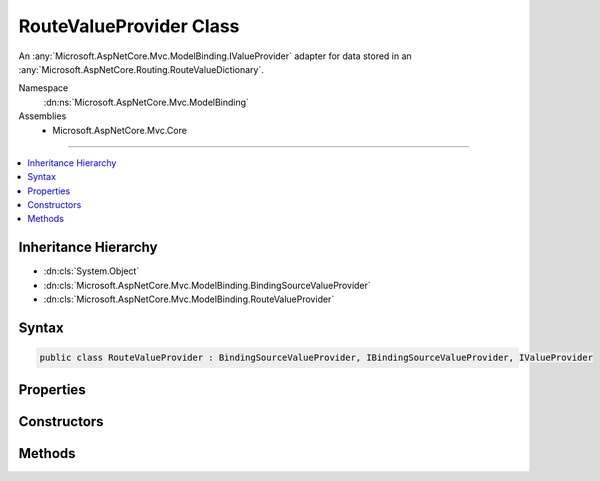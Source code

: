 

RouteValueProvider Class
========================






An :any:`Microsoft.AspNetCore.Mvc.ModelBinding.IValueProvider` adapter for data stored in an :any:`Microsoft.AspNetCore.Routing.RouteValueDictionary`\.


Namespace
    :dn:ns:`Microsoft.AspNetCore.Mvc.ModelBinding`
Assemblies
    * Microsoft.AspNetCore.Mvc.Core

----

.. contents::
   :local:



Inheritance Hierarchy
---------------------


* :dn:cls:`System.Object`
* :dn:cls:`Microsoft.AspNetCore.Mvc.ModelBinding.BindingSourceValueProvider`
* :dn:cls:`Microsoft.AspNetCore.Mvc.ModelBinding.RouteValueProvider`








Syntax
------

.. code-block:: csharp

    public class RouteValueProvider : BindingSourceValueProvider, IBindingSourceValueProvider, IValueProvider








.. dn:class:: Microsoft.AspNetCore.Mvc.ModelBinding.RouteValueProvider
    :hidden:

.. dn:class:: Microsoft.AspNetCore.Mvc.ModelBinding.RouteValueProvider

Properties
----------

.. dn:class:: Microsoft.AspNetCore.Mvc.ModelBinding.RouteValueProvider
    :noindex:
    :hidden:

    
    .. dn:property:: Microsoft.AspNetCore.Mvc.ModelBinding.RouteValueProvider.PrefixContainer
    
        
        :rtype: Microsoft.AspNetCore.Mvc.Internal.PrefixContainer
    
        
        .. code-block:: csharp
    
            protected PrefixContainer PrefixContainer
            {
                get;
            }
    

Constructors
------------

.. dn:class:: Microsoft.AspNetCore.Mvc.ModelBinding.RouteValueProvider
    :noindex:
    :hidden:

    
    .. dn:constructor:: Microsoft.AspNetCore.Mvc.ModelBinding.RouteValueProvider.RouteValueProvider(Microsoft.AspNetCore.Mvc.ModelBinding.BindingSource, Microsoft.AspNetCore.Routing.RouteValueDictionary)
    
        
    
        
        Creates a new :any:`Microsoft.AspNetCore.Mvc.ModelBinding.RouteValueProvider`\.
    
        
    
        
        :param bindingSource: The :any:`Microsoft.AspNetCore.Mvc.ModelBinding.BindingSource` of the data.
        
        :type bindingSource: Microsoft.AspNetCore.Mvc.ModelBinding.BindingSource
    
        
        :param values: The values.
        
        :type values: Microsoft.AspNetCore.Routing.RouteValueDictionary
    
        
        .. code-block:: csharp
    
            public RouteValueProvider(BindingSource bindingSource, RouteValueDictionary values)
    

Methods
-------

.. dn:class:: Microsoft.AspNetCore.Mvc.ModelBinding.RouteValueProvider
    :noindex:
    :hidden:

    
    .. dn:method:: Microsoft.AspNetCore.Mvc.ModelBinding.RouteValueProvider.ContainsPrefix(System.String)
    
        
    
        
        :type key: System.String
        :rtype: System.Boolean
    
        
        .. code-block:: csharp
    
            public override bool ContainsPrefix(string key)
    
    .. dn:method:: Microsoft.AspNetCore.Mvc.ModelBinding.RouteValueProvider.GetValue(System.String)
    
        
    
        
        :type key: System.String
        :rtype: Microsoft.AspNetCore.Mvc.ModelBinding.ValueProviderResult
    
        
        .. code-block:: csharp
    
            public override ValueProviderResult GetValue(string key)
    

